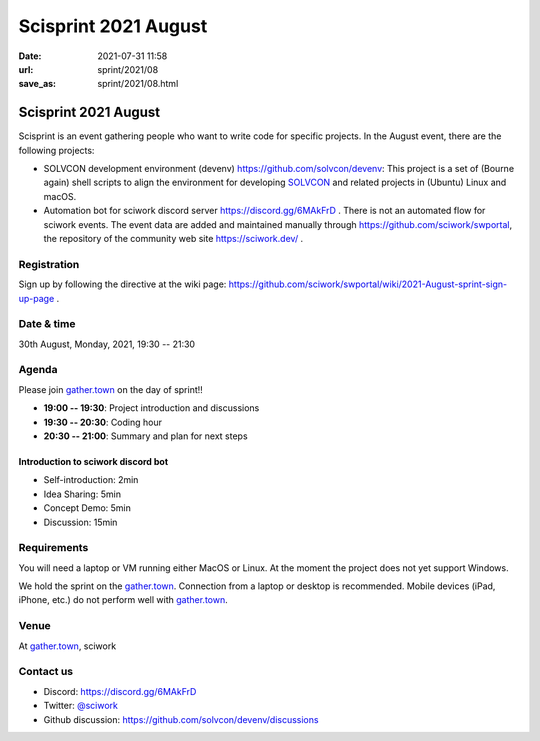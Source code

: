=====================
Scisprint 2021 August
=====================

:date: 2021-07-31 11:58
:url: sprint/2021/08
:save_as: sprint/2021/08.html

Scisprint 2021 August
=====================

Scisprint is an event gathering people who want to write code for specific
projects.  In the August event, there are the following projects:

* SOLVCON development environment (devenv) https://github.com/solvcon/devenv:
  This project is a set of (Bourne again) shell scripts to align the
  environment for developing `SOLVCON <https://github.com/solvcon>`__ and
  related projects in (Ubuntu) Linux and macOS.
* Automation bot for sciwork discord server https://discord.gg/6MAkFrD .  There
  is not an automated flow for sciwork events.  The event data are added and
  maintained manually through https://github.com/sciwork/swportal, the
  repository of the community web site https://sciwork.dev/ .

Registration
------------

Sign up by following the directive at the wiki page:
https://github.com/sciwork/swportal/wiki/2021-August-sprint-sign-up-page .

Date & time
-----------

30th August, Monday, 2021, 19:30 -- 21:30

Agenda
------

Please join `gather.town <https://gather.town/app/yLTe8mBDb8pogMOX/sciwork>`_
on the day of sprint!!

* **19:00 -- 19:30**: Project introduction and discussions
* **19:30 -- 20:30**: Coding hour
* **20:30 -- 21:00**: Summary and plan for next steps

Introduction to sciwork discord bot
+++++++++++++++++++++++++++++++++++

* Self-introduction: 2min
* Idea Sharing: 5min
* Concept Demo: 5min
* Discussion: 15min

Requirements
------------

You will need a laptop or VM running either MacOS or Linux.  At the moment the
project does not yet support Windows.

We hold the sprint on the gather.town_. Connection from a laptop or desktop is
recommended. Mobile devices (iPad, iPhone, etc.) do not perform well with
gather.town_.

.. Sponsors
.. --------

Venue
-----

At gather.town_, sciwork

Contact us
----------

* Discord: https://discord.gg/6MAkFrD
* Twitter: `@sciwork <https://twitter.com/sciwork>`__
* Github discussion: https://github.com/solvcon/devenv/discussions
